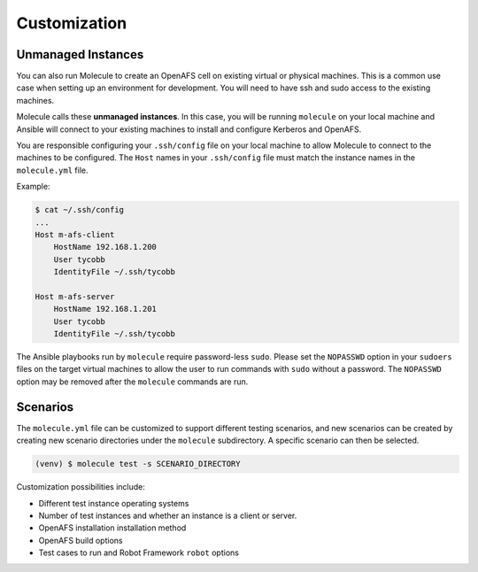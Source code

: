 Customization
-------------


Unmanaged Instances
===================

You can also run Molecule to create an OpenAFS cell on existing virtual or
physical machines.  This is a common use case when setting up an environment
for development.  You will need to have ssh and sudo access to the existing
machines.

Molecule calls these **unmanaged instances**.  In this case, you will be
running ``molecule`` on your local machine and Ansible will connect to your
existing machines to install and configure Kerberos and OpenAFS.

You are responsible configuring your ``.ssh/config`` file on your local machine
to allow Molecule to connect to the machines to be configured.  The ``Host``
names in your ``.ssh/config`` file must match the instance names in the
``molecule.yml`` file.

Example:

.. code-block:: console

    $ cat ~/.ssh/config
    ...
    Host m-afs-client
        HostName 192.168.1.200
        User tycobb
        IdentityFile ~/.ssh/tycobb

    Host m-afs-server
        HostName 192.168.1.201
        User tycobb
        IdentityFile ~/.ssh/tycobb


The Ansible playbooks run by ``molecule`` require password-less ``sudo``.
Please set the ``NOPASSWD`` option in your ``sudoers`` files on the target
virtual machines to allow the user to run commands with ``sudo`` without a
password.  The ``NOPASSWD`` option may be removed after the ``molecule``
commands are run.


Scenarios
=========

The ``molecule.yml`` file can be customized to support different testing
scenarios, and new scenarios can be created by creating new scenario directories
under the ``molecule`` subdirectory.
A specific scenario can then be selected.

.. code-block:: console

    (venv) $ molecule test -s SCENARIO_DIRECTORY

Customization possibilities include:

* Different test instance operating systems
* Number of test instances and whether an instance is a client or server.
* OpenAFS installation installation method
* OpenAFS build options
* Test cases to run and Robot Framework ``robot`` options
